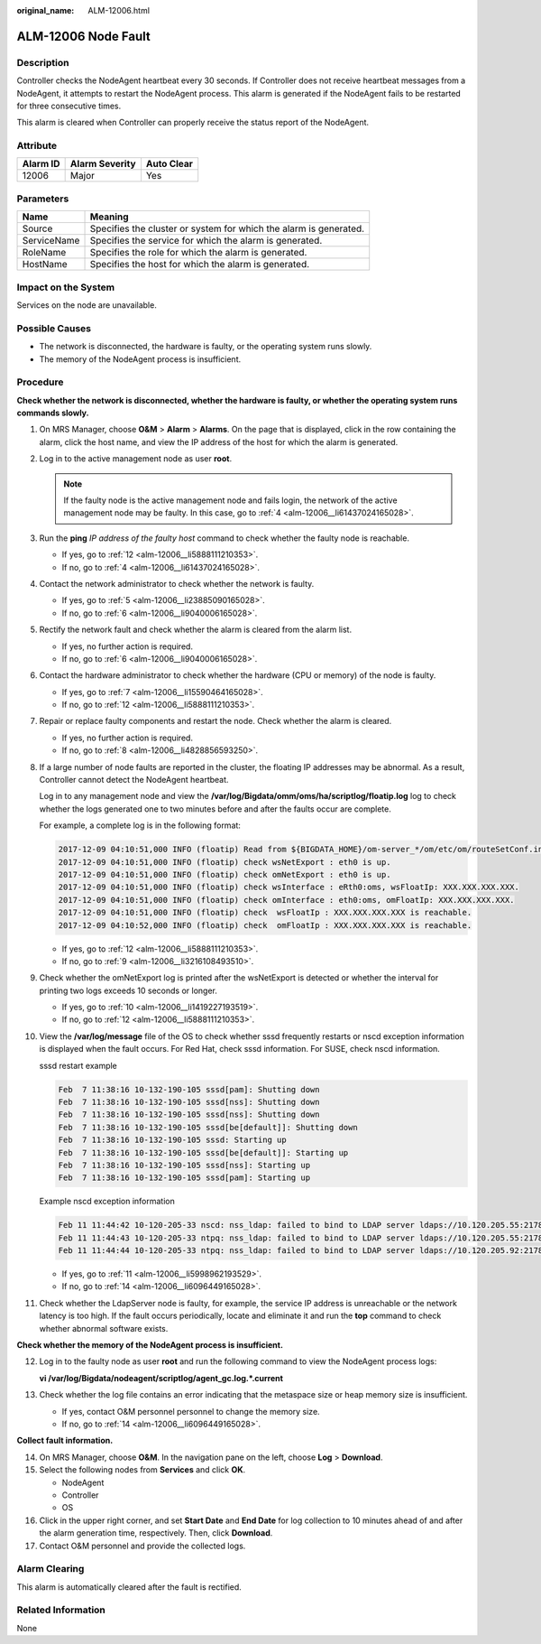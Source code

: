 :original_name: ALM-12006.html

.. _ALM-12006:

ALM-12006 Node Fault
====================

Description
-----------

Controller checks the NodeAgent heartbeat every 30 seconds. If Controller does not receive heartbeat messages from a NodeAgent, it attempts to restart the NodeAgent process. This alarm is generated if the NodeAgent fails to be restarted for three consecutive times.

This alarm is cleared when Controller can properly receive the status report of the NodeAgent.

Attribute
---------

======== ============== ==========
Alarm ID Alarm Severity Auto Clear
======== ============== ==========
12006    Major          Yes
======== ============== ==========

Parameters
----------

+-------------+-------------------------------------------------------------------+
| Name        | Meaning                                                           |
+=============+===================================================================+
| Source      | Specifies the cluster or system for which the alarm is generated. |
+-------------+-------------------------------------------------------------------+
| ServiceName | Specifies the service for which the alarm is generated.           |
+-------------+-------------------------------------------------------------------+
| RoleName    | Specifies the role for which the alarm is generated.              |
+-------------+-------------------------------------------------------------------+
| HostName    | Specifies the host for which the alarm is generated.              |
+-------------+-------------------------------------------------------------------+

Impact on the System
--------------------

Services on the node are unavailable.

Possible Causes
---------------

-  The network is disconnected, the hardware is faulty, or the operating system runs slowly.
-  The memory of the NodeAgent process is insufficient.

Procedure
---------

**Check whether the network is disconnected, whether the hardware is faulty, or whether the operating system runs commands slowly.**

#. On MRS Manager, choose **O&M** > **Alarm** > **Alarms**. On the page that is displayed, click |image1| in the row containing the alarm, click the host name, and view the IP address of the host for which the alarm is generated.

#. Log in to the active management node as user **root**.

   .. note::

      If the faulty node is the active management node and fails login, the network of the active management node may be faulty. In this case, go to :ref:`4 <alm-12006__li61437024165028>`.

#. Run the **ping** *IP address of the faulty host* command to check whether the faulty node is reachable.

   -  If yes, go to :ref:`12 <alm-12006__li5888111210353>`.
   -  If no, go to :ref:`4 <alm-12006__li61437024165028>`.

#. .. _alm-12006__li61437024165028:

   Contact the network administrator to check whether the network is faulty.

   -  If yes, go to :ref:`5 <alm-12006__li23885090165028>`.
   -  If no, go to :ref:`6 <alm-12006__li9040006165028>`.

#. .. _alm-12006__li23885090165028:

   Rectify the network fault and check whether the alarm is cleared from the alarm list.

   -  If yes, no further action is required.
   -  If no, go to :ref:`6 <alm-12006__li9040006165028>`.

#. .. _alm-12006__li9040006165028:

   Contact the hardware administrator to check whether the hardware (CPU or memory) of the node is faulty.

   -  If yes, go to :ref:`7 <alm-12006__li15590464165028>`.
   -  If no, go to :ref:`12 <alm-12006__li5888111210353>`.

#. .. _alm-12006__li15590464165028:

   Repair or replace faulty components and restart the node. Check whether the alarm is cleared.

   -  If yes, no further action is required.
   -  If no, go to :ref:`8 <alm-12006__li4828856593250>`.

#. .. _alm-12006__li4828856593250:

   If a large number of node faults are reported in the cluster, the floating IP addresses may be abnormal. As a result, Controller cannot detect the NodeAgent heartbeat.

   Log in to any management node and view the **/var/log/Bigdata/omm/oms/ha/scriptlog/floatip.log** log to check whether the logs generated one to two minutes before and after the faults occur are complete.

   For example, a complete log is in the following format:

   .. code-block::

      2017-12-09 04:10:51,000 INFO (floatip) Read from ${BIGDATA_HOME}/om-server_*/om/etc/om/routeSetConf.ini,value is : yes
      2017-12-09 04:10:51,000 INFO (floatip) check wsNetExport : eth0 is up.
      2017-12-09 04:10:51,000 INFO (floatip) check omNetExport : eth0 is up.
      2017-12-09 04:10:51,000 INFO (floatip) check wsInterface : eRth0:oms, wsFloatIp: XXX.XXX.XXX.XXX.
      2017-12-09 04:10:51,000 INFO (floatip) check omInterface : eth0:oms, omFloatIp: XXX.XXX.XXX.XXX.
      2017-12-09 04:10:51,000 INFO (floatip) check  wsFloatIp : XXX.XXX.XXX.XXX is reachable.
      2017-12-09 04:10:52,000 INFO (floatip) check  omFloatIp : XXX.XXX.XXX.XXX is reachable.

   -  If yes, go to :ref:`12 <alm-12006__li5888111210353>`.
   -  If no, go to :ref:`9 <alm-12006__li3216108493510>`.

#. .. _alm-12006__li3216108493510:

   Check whether the omNetExport log is printed after the wsNetExport is detected or whether the interval for printing two logs exceeds 10 seconds or longer.

   -  If yes, go to :ref:`10 <alm-12006__li1419227193519>`.
   -  If no, go to :ref:`12 <alm-12006__li5888111210353>`.

#. .. _alm-12006__li1419227193519:

   View the **/var/log/message** file of the OS to check whether sssd frequently restarts or nscd exception information is displayed when the fault occurs. For Red Hat, check sssd information. For SUSE, check nscd information.

   sssd restart example

   .. code-block::

      Feb  7 11:38:16 10-132-190-105 sssd[pam]: Shutting down
      Feb  7 11:38:16 10-132-190-105 sssd[nss]: Shutting down
      Feb  7 11:38:16 10-132-190-105 sssd[nss]: Shutting down
      Feb  7 11:38:16 10-132-190-105 sssd[be[default]]: Shutting down
      Feb  7 11:38:16 10-132-190-105 sssd: Starting up
      Feb  7 11:38:16 10-132-190-105 sssd[be[default]]: Starting up
      Feb  7 11:38:16 10-132-190-105 sssd[nss]: Starting up
      Feb  7 11:38:16 10-132-190-105 sssd[pam]: Starting up

   Example nscd exception information

   .. code-block::

      Feb 11 11:44:42 10-120-205-33 nscd: nss_ldap: failed to bind to LDAP server ldaps://10.120.205.55:21780: Can't contact LDAP server
      Feb 11 11:44:43 10-120-205-33 ntpq: nss_ldap: failed to bind to LDAP server ldaps://10.120.205.55:21780: Can't contact LDAP server
      Feb 11 11:44:44 10-120-205-33 ntpq: nss_ldap: failed to bind to LDAP server ldaps://10.120.205.92:21780: Can't contact LDAP server

   -  If yes, go to :ref:`11 <alm-12006__li5998962193529>`.
   -  If no, go to :ref:`14 <alm-12006__li6096449165028>`.

#. .. _alm-12006__li5998962193529:

   Check whether the LdapServer node is faulty, for example, the service IP address is unreachable or the network latency is too high. If the fault occurs periodically, locate and eliminate it and run the **top** command to check whether abnormal software exists.

**Check whether the memory of the NodeAgent process is insufficient.**

12. .. _alm-12006__li5888111210353:

    Log in to the faulty node as user **root** and run the following command to view the NodeAgent process logs:

    **vi /var/log/Bigdata/nodeagent/scriptlog/agent_gc.log.*.current**

13. Check whether the log file contains an error indicating that the metaspace size or heap memory size is insufficient.

    -  If yes, contact O&M personnel personnel to change the memory size.
    -  If no, go to :ref:`14 <alm-12006__li6096449165028>`.

**Collect fault information.**

14. .. _alm-12006__li6096449165028:

    On MRS Manager, choose **O&M**. In the navigation pane on the left, choose **Log** > **Download**.

15. Select the following nodes from **Services** and click **OK**.

    -  NodeAgent
    -  Controller
    -  OS

16. Click |image2| in the upper right corner, and set **Start Date** and **End Date** for log collection to 10 minutes ahead of and after the alarm generation time, respectively. Then, click **Download**.

17. Contact O&M personnel and provide the collected logs.

Alarm Clearing
--------------

This alarm is automatically cleared after the fault is rectified.

Related Information
-------------------

None

.. |image1| image:: /_static/images/en-us_image_0000001583127417.png
.. |image2| image:: /_static/images/en-us_image_0000001532767474.png
